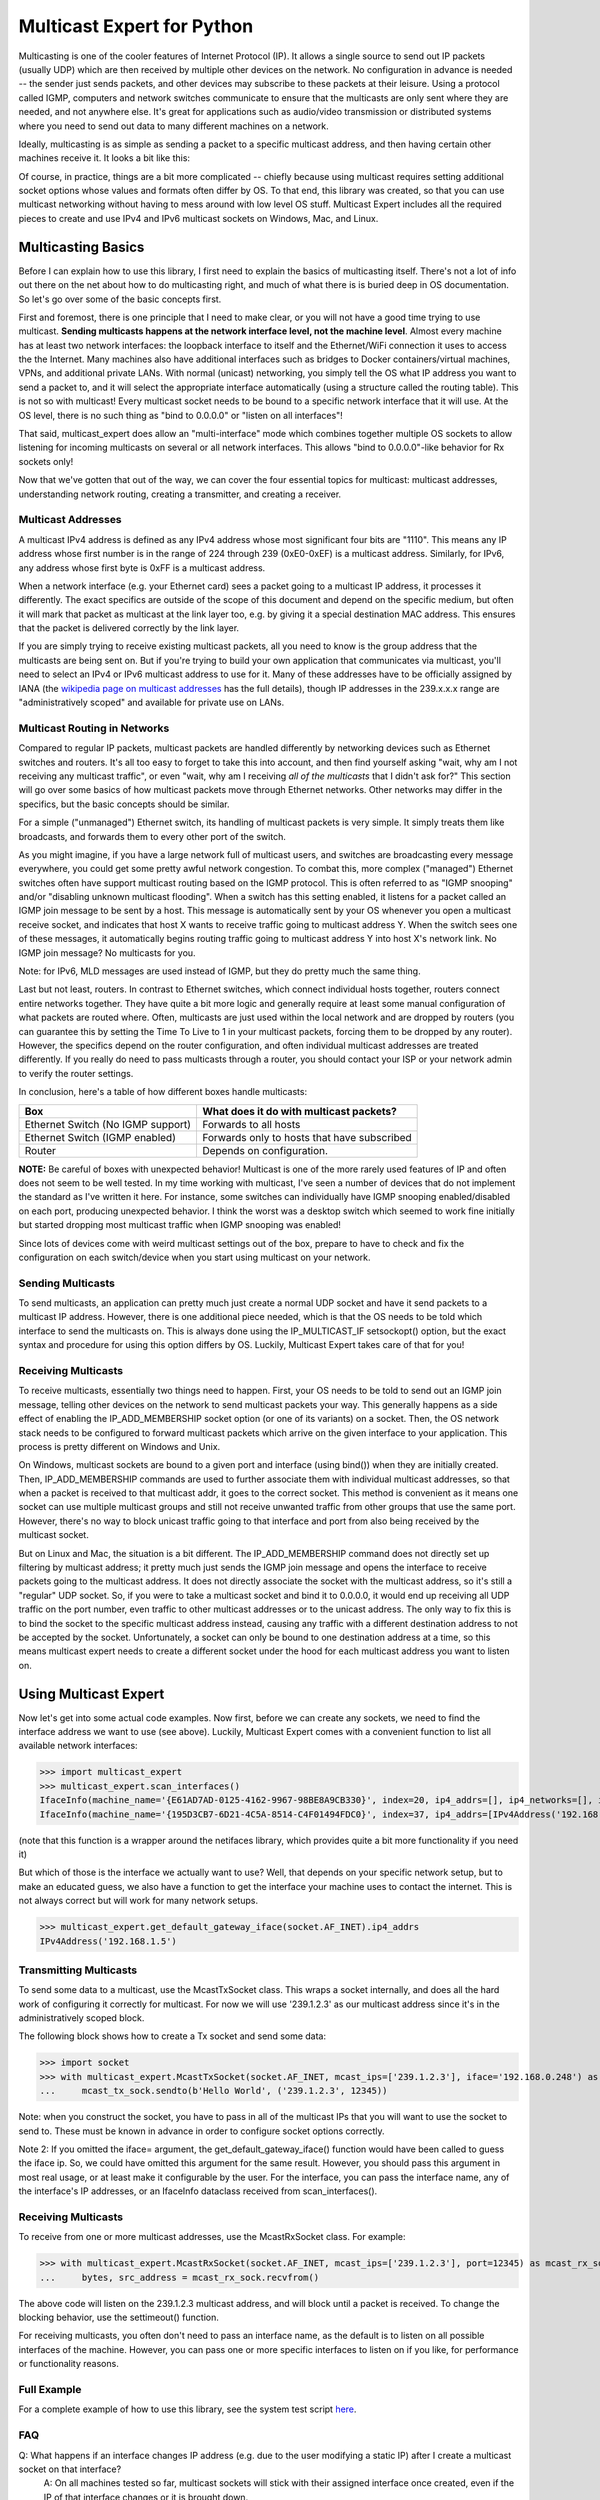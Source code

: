 ###########################
Multicast Expert for Python
###########################

Multicasting is one of the cooler features of Internet Protocol (IP).  It allows a single source to send out IP packets (usually UDP) which are then received by multiple other devices on the network.  No configuration in advance is needed -- the sender just sends packets, and other devices may subscribe to these packets at their leisure.  Using a protocol called IGMP, computers and network switches communicate to ensure that the multicasts are only sent where they are needed, and not anywhere else.  It's great for applications such as audio/video transmission or distributed systems where you need to send out data to many different machines on a network.

Ideally, multicasting is as simple as sending a packet to a specific multicast address, and then having certain other machines receive it.  It looks a bit like this:

.. image:: https://app.box.com/shared/static/ftsh3tq2gvrzibhqwr26n1nvwqazcmlu.png
    :alt: Diagram of a multicast packet being sent on a network

Of course, in practice, things are a bit more complicated -- chiefly because using multicast requires setting additional socket options whose values and formats often differ by OS.  To that end, this library was created, so that you can use multicast networking without having to mess around with low level OS stuff.  Multicast Expert includes all the required pieces to create and use IPv4 and IPv6 multicast sockets on Windows, Mac, and Linux.

*******************
Multicasting Basics
*******************

Before I can explain how to use this library, I first need to explain the basics of multicasting itself.  There's not a lot of info out there on the net about how to do multicasting right, and much of what there is is buried deep in OS documentation.  So let's go over some of the basic concepts first.

First and foremost, there is one principle that I need to make clear, or you will not have a good time trying to use multicast.  **Sending multicasts happens at the network interface level, not the machine level**.  Almost every machine has at least two network interfaces: the loopback interface to itself and the Ethernet/WiFi connection it uses to access the the Internet.  Many machines also have additional interfaces such as bridges to Docker containers/virtual machines, VPNs, and additional private LANs.  With normal (unicast) networking, you simply tell the OS what IP address you want to send a packet to, and it will select the appropriate interface automatically (using a structure called the routing table).  This is not so with multicast!  Every multicast socket needs to be bound to a specific network interface that it will use.  At the OS level, there is no such thing as "bind to 0.0.0.0" or "listen on all interfaces"!

That said, multicast_expert does allow an "multi-interface" mode which combines together multiple OS sockets to allow listening for incoming multicasts on several or all network interfaces.  This allows "bind to 0.0.0.0"-like behavior for Rx sockets only!

Now that we've gotten that out of the way, we can cover the four essential topics for multicast: multicast addresses, understanding network routing, creating a transmitter, and creating a receiver.

Multicast Addresses
===================
A multicast IPv4 address is defined as any IPv4 address whose most significant four bits are "1110".  This means any IP address whose first number is in the range of 224 through 239 (0xE0-0xEF) is a multicast address.  Similarly, for IPv6, any address whose first byte is 0xFF is a multicast address.

When a network interface (e.g. your Ethernet card) sees a packet going to a multicast IP address, it processes it differently.  The exact specifics are outside of the scope of this document and depend on the specific medium, but often it will mark that packet as multicast at the link layer too, e.g. by giving it a special destination MAC address.  This ensures that the packet is delivered correctly by the link layer.

If you are simply trying to receive existing multicast packets, all you need to know is the group address that the multicasts are being sent on.  But if you're trying to build your own application that communicates via multicast, you'll need to select an IPv4 or IPv6 multicast address to use for it.  Many of these addresses have to be officially assigned by IANA (the `wikipedia page on multicast addresses <https://en.wikipedia.org/wiki/Multicast_address#IPv4>`_ has the full details), though IP addresses in the 239.x.x.x range are "administratively scoped" and available for private use on LANs.

Multicast Routing in Networks
=============================
Compared to regular IP packets, multicast packets are handled differently by networking devices such as Ethernet switches and routers.  It's all too easy to forget to take this into account, and then find yourself asking "wait, why am I not receiving any multicast traffic", or even "wait, why am I receiving *all of the multicasts* that I didn't ask for?"  This section will go over some basics of how multicast packets move through Ethernet networks.  Other networks may differ in the specifics, but the basic concepts should be similar.

For a simple ("unmanaged") Ethernet switch, its handling of multicast packets is very simple.  It simply treats them like broadcasts, and forwards them to every other port of the switch.

As you might imagine, if you have a large network full of multicast users, and switches are broadcasting every message everywhere, you could get some pretty awful network congestion.  To combat this, more complex ("managed") Ethernet switches often have support multicast routing based on the IGMP protocol. This is often referred to as "IGMP snooping" and/or "disabling unknown multicast flooding".  When a switch has this setting enabled, it listens for a packet called an IGMP join message to be sent by a host.  This message is automatically sent by your OS whenever you open a multicast receive socket, and indicates that host X wants to receive traffic going to multicast address Y.  When the switch sees one of these messages, it automatically begins routing traffic going to multicast address Y into host X's network link.  No IGMP join message?  No multicasts for you.

Note: for IPv6, MLD messages are used instead of IGMP, but they do pretty much the same thing.

Last but not least, routers.  In contrast to Ethernet switches, which connect individual hosts together, routers connect entire networks together.  They have quite a bit more logic and generally require at least some manual configuration of what packets are routed where.  Often, multicasts are just used within the local network and are dropped by routers (you can guarantee this by setting the Time To Live to 1 in your multicast packets, forcing them to be dropped by any router).  However, the specifics depend on the router configuration, and often individual multicast addresses are treated differently.  If you really do need to pass multicasts through a router, you should contact your ISP or your network admin to verify the router settings.

In conclusion, here's a table of how different boxes handle multicasts:

========================================= ============================================
Box                                       What does it do with multicast packets?
========================================= ============================================
Ethernet Switch (No IGMP support)         Forwards to all hosts
Ethernet Switch (IGMP enabled)            Forwards only to hosts that have subscribed
Router                                    Depends on configuration.
========================================= ============================================

**NOTE:** Be careful of boxes with unexpected behavior!  Multicast is one of the more rarely used features of IP and often does not seem to be well tested.  In my time working with multicast, I've seen a number of devices that do not implement the standard as I've written it here.  For instance, some switches can individually have IGMP snooping enabled/disabled on each port, producing unexpected behavior.  I think the worst was a desktop switch which seemed to work fine initially but started dropping most multicast traffic when IGMP snooping was enabled!

Since lots of devices come with weird multicast settings out of the box, prepare to have to check and fix the configuration on each switch/device when you start using multicast on your network.

Sending Multicasts
===================

To send multicasts, an application can pretty much just create a normal UDP socket and have it send packets to a multicast IP address.  However, there is one additional piece needed, which is that the OS needs to be told which interface to send the multicasts on.  This is always done using the IP_MULTICAST_IF setsockopt() option, but the exact syntax and procedure for using this option differs by OS.  Luckily, Multicast Expert takes care of that for you!

Receiving Multicasts
====================

To receive multicasts, essentially two things need to happen.  First, your OS needs to be told to send out an IGMP join message, telling other devices on the network to send multicast packets your way.  This generally happens as a side effect of enabling the IP_ADD_MEMBERSHIP socket option (or one of its variants) on a socket.  Then, the OS network stack needs to be configured to forward multicast packets which arrive on the given interface to your application.  This process is pretty different on Windows and Unix.

On Windows, multicast sockets are bound to a given port and interface (using bind()) when they are initially created.  Then, IP_ADD_MEMBERSHIP commands are used to further associate them with individual multicast addresses, so that when a packet is received to that multicast addr, it goes to the correct socket.  This method is convenient as it means one socket can use multiple multicast groups and still not receive unwanted traffic from other groups that use the same port.  However, there's no way to block unicast traffic going to that interface and port from also being received by the multicast socket.

But on Linux and Mac, the situation is a bit different.  The IP_ADD_MEMBERSHIP command does not directly set up filtering by multicast address; it pretty much just sends the IGMP join message and opens the interface to receive packets going to the multicast address.  It does not directly associate the socket with the multicast address, so it's still a "regular" UDP socket.  So, if you were to take a multicast socket and bind it to 0.0.0.0, it would end up receiving all UDP traffic on the port number, even traffic to other multicast addresses or to the unicast address.  The only way to fix this is to bind the socket to the specific multicast address instead, causing any traffic with a different destination address to not be accepted by the socket.  Unfortunately, a socket can only be bound to one destination address at a time, so this means multicast expert needs to create a different socket under the hood for each multicast address you want to listen on.

**********************
Using Multicast Expert
**********************

Now let's get into some actual code examples.  Now first, before we can create any sockets, we need to find the interface address we want to use (see above).  Luckily, Multicast Expert comes with a convenient function to list all available network interfaces:

>>> import multicast_expert
>>> multicast_expert.scan_interfaces()
IfaceInfo(machine_name='{E61AD7AD-0125-4162-9967-98BE8A9CB330}', index=20, ip4_addrs=[], ip4_networks=[], ip6_addrs=[IPv6Address('fe80::1234:5678:%20')], ip6_networks=[IPv6Network('fe80::/64')])
IfaceInfo(machine_name='{195D3CB7-6D21-4C5A-8514-C4F01494FDC0}', index=37, ip4_addrs=[IPv4Address('192.168.1.5')], ip4_networks=[IPv4Network('192.168.1.0/24')], ip6_addrs=[IPv6Address('fe80::1111:2222%37')], ip6_networks=[IPv6Network('fe80::/64')])

(note that this function is a wrapper around the netifaces library, which provides quite a bit more functionality if you need it)

But which of those is the interface we actually want to use?  Well, that depends on your specific network setup, but to make an educated guess, we also have a function to get the interface your machine uses to contact the internet.  This is not always correct but will work for many network setups.

>>> multicast_expert.get_default_gateway_iface(socket.AF_INET).ip4_addrs
IPv4Address('192.168.1.5')

Transmitting Multicasts
=======================

To send some data to a multicast, use the McastTxSocket class.  This wraps a socket internally, and does all the hard work of configuring it correctly for multicast.  For now we will use '239.1.2.3' as our multicast address since it's in the administratively scoped block.

The following block shows how to create a Tx socket and send some data:

>>> import socket
>>> with multicast_expert.McastTxSocket(socket.AF_INET, mcast_ips=['239.1.2.3'], iface='192.168.0.248') as mcast_tx_sock:
...     mcast_tx_sock.sendto(b'Hello World', ('239.1.2.3', 12345))

Note: when you construct the socket, you have to pass in all of the multicast IPs that you will want to use the socket to send to.  These must be known in advance in order to configure socket options correctly.

Note 2: If you omitted the iface= argument, the get_default_gateway_iface() function would have been called to guess the iface ip.  So, we could have omitted this argument for the same result. However, you should pass this argument in most real usage, or at least make it configurable by the user. For the interface, you can pass the interface name, any of the interface's IP addresses, or an IfaceInfo dataclass received from scan_interfaces().

Receiving Multicasts
====================

To receive from one or more multicast addresses, use the McastRxSocket class.  For example:

>>> with multicast_expert.McastRxSocket(socket.AF_INET, mcast_ips=['239.1.2.3'], port=12345) as mcast_rx_sock:
...     bytes, src_address = mcast_rx_sock.recvfrom()

The above code will listen on the 239.1.2.3 multicast address, and will block until a packet is received.  To change the blocking behavior, use the settimeout() function.

For receiving multicasts, you often don't need to pass an interface name, as the default is to listen on all possible interfaces of the machine. However, you can pass one or more specific interfaces to listen on if you like, for performance or functionality reasons.

Full Example
============
For a complete example of how to use this library, see the system test script `here <https://github.com/multiplemonomials/multicast_expert/blob/main/examples/mcast_communicator.py>`_.

FAQ
===
Q: What happens if an interface changes IP address (e.g. due to the user modifying a static IP) after I create a multicast socket on that interface?
    A: On all machines tested so far, multicast sockets will stick with their assigned interface once created, even if the IP of that interface changes or it is brought down.

Q: Do McastRxSockets receive regular (unicast) UDP packets going to the same interface and port?
    A: On Windows, yes.  On Unix, no.  Unfortunately, this is a platform difference that I haven't found an easy way to work around.

Q: Can I create multiple McastRxSockets on the same port and interface?
    A: As long as they have different mcast addresses, then yes, this works how you'd expect.

Q: Is it possible to receive multicasts on all interfaces with a single socket?
    A: Yes!  As of multicast_expert 1.2.0, the default behavior of McastRxSocket, when you do not pass any interface IP addresses explicitly, is to listen on all non-loopback interfaces of the machine.

Q: Why are my multicasts to the loopback device not going through in Linux?
    A: Linux seems to be very picky about what it allows through loopback.  First of all, you need to use ``ip route`` to add a route directing your multicast address to the ``lo`` interface.  For example, the command ``sudo ip route add 239.2.2.0/24 dev lo`` would allow any multicasts in the 239.2.2.x range through loopback.

    Additionally, for IPv6, I have found that multicasts to addresses that don't start with ``ffx1`` for any value of x (i.e. non-interface-local addresses) do not seem to be sent on loopback.  Still trying to find any document explaining this behavior...

Q: My multicasts aren't being received in Linux, even though I see them coming in in packet dumps.
    A: On Linux, you must also be careful of a kernel feature called Reverse Path Filtering (RPF).  You see, in most cases, multicast doesn't care about unicast IPs or subnets -- you can quite easily have a machine with IP 10.0.0.1 send multicasts to 192.168.1.2, even though those are on different subnets so they can't normally communicate.  However, RPF throws a wrench in this.  In its default "loose" mode (setting 2), it blocks reception of IP packets if they come from an IP address not reachable by any interface.  So, for example, if you receive a multicast from 10.0.0.1 but you only have routes in your routing table for 192.168.x.x IP addresses, the kernel will summarily drop the packet.  The easiest fix is to label one of your network interfaces as a default route.  This makes all IP addresses reachable from an interface, so all packets will be able to get by the check.

    RPF's "strict" mode (setting 1) is even worse.  It applies the same check, but on a per-interface level.  So, in order to receive packets from multicast address X, each individual interface must have a routing rule permitting it to send packets to X.  If this is too much of a pain to set up, you can turn RPF off using sysctl (`this seems like a decent guide <https://access.redhat.com/solutions/53031#:~:text=rp_filter%20parameter%20only%20has%20two,default%20is%201%20(loose).>`_).  Just remember to change it both for the "all" interface and for whichever interfaces you want to affect -- the kernel takes the stricter of the two values.
    
    Another common issue is, if you have two NICs connected to each other on the same machine and want to send packets between them, you will need to change the `ipv4.accept_local <https://sysctl-explorer.net/net/ipv4/accept_local/>`_ setting, e.g. ``sudo sh -c "echo 1 > /proc/sys/net/ipv4/conf/all/accept_local"`` (note that additional work is needed to make this persist across reboots)

    Last but not least, you may also want to check any firewalls (firewalld/ufw/iptables) and see if those are blocking multicast packets.

Q: What is IGMP Querier mode on a managed network switch?  Should I use it?
    A: IGMP Querier mode is an alternate mode for IGMP to run in where, instead of just passively listening for IGMP join/leave messages, the network switch sends out IGMP Membership Query packets at a fixed interval. These packets cause each network device to respond with a list of the multicast groups it's subscribed to, which the switch (and any other switches along the network path) can use to update their routing tables. If a device doesn't include a given group in its subscription list, then its subscription to the group is removed!

    Querier mode, as far as I can tell, exists to work around two limitations of IGMP.  First of all, IGMP only sends join messages twice when a computer first joins a group, and then never sends them again.  If both these packets get lost (or the SW gets confused about the state at any point), the subscription doesn't go through. Ditto if the network configuration changes (e.g. a switch is rebooted) after the joins were sent. Also, if a device is disconnected or powered off without warning, it can't send a leave group message, so the switch (and other switches along the network path) might keep sending multicasts to the device based on stale information.

    Because of these limitations, querier mode is a good idea to enable if your setup supports it.  It makes IGMP a fair bit more robust by ensuring switches are frequently updated with the latest subscription information.

Q: I am using a switch with IGMP enabled in querier mode and tried to join a multicast group, but I am not receiving anything and I don't see any multicast packets in Wireshark except for IGMP Membership Query packets, OR I see multicast packets for a few seconds but then they cut out.
    A: This likely means that your PC isn't correctly responding to the IGMP queries. You can use Wireshark to check the contents of your PC's response and see what groups it thinks it's subscribed to.

    Note that on Linux, IGMP membership queries from the switch can and will be blocked by Reverse Path Filtering (see above), causing multicast to completely fail to work. You will need to ensure that your switch uses an IGMP Querier Address that is routable from your machine, or just turn RPF off to end the madness.

Q: If I have a socket that receives from multiple mcast addresses, say A and B, and I receive a packet, how do I tell whether the packet was sent to multicast address A or B?
    A: You can't, or at least I haven't found a way to do this from Python.  You'll need to create multiple sockets if you need this information.

Q: What if, rather than using a Multicast Expert socket inside a single ``with`` block, I want to create it, store it, and then close it later in a separate function?
    A: This is a not-uncommon problem for Python users, and a lot of people will try to work around it by calling ``__enter__`` and ``__exit__`` directly.  However, this is not a very good way as it is likely to leave the sockets un-cleaned-up if an exception occurs.  The best solution I know of is to use `contextlib.ExitStack`, which allows you to "transfer" ownership of the socket into a standalone object which can be closed manually later.  Here's an example:

.. code-block:: python

    import multicast_expert
    import contextlib

    class McastUser():

        def init():
            self.mcast_socket = multicast_expert.McastTxSocket(...)
            with contextlib.ExitStack() as temp_exit_stack: # Creates a temporary ExitStack
                temp_exit_stack.enter_context(self.mcast_socket) # Enter the mcast socket using the temporary stack
                self.exit_stack = temp_exit_stack.pop_all() # Creates a new exit stack with ownership of mcast_socket "moved" into it
        
        def deinit():
            if self.exit_stack is not None:
                self.exit_stack.close() # This exits each object saved in the stack
            self.exit_stack = None

With this setup, the socket will be opened when you call ``init()``, and will stay open until someone calls ``deinit()``.  Note however that this transfers the responsibility for closing the socket onto you: if you forget to call ``deinit()`` before you're done using the class, the socket could stay open longer than intended.

Q: When I try to send a packet to the loopback address on Windows, I get "[WinError 10051] A socket operation was attempted to an unreachable network"!
    A: On Windows, to send multicasts through the loopback interface, you must open a listening socket before trying to send packets, or an error will be generated. So, make sure there's an application listing to the loopback interface on the correct port before you send your multicast packet.
